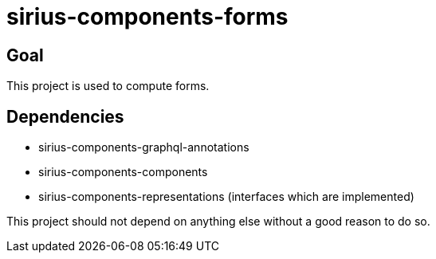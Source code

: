 = sirius-components-forms

== Goal

This project is used to compute forms.

== Dependencies

- sirius-components-graphql-annotations
- sirius-components-components
- sirius-components-representations (interfaces which are implemented)

This project should not depend on anything else without a good reason to do so.